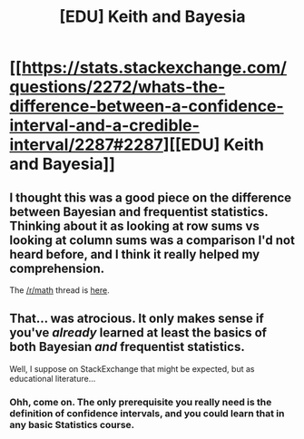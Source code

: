 #+TITLE: [EDU] Keith and Bayesia

* [[https://stats.stackexchange.com/questions/2272/whats-the-difference-between-a-confidence-interval-and-a-credible-interval/2287#2287][[EDU] Keith and Bayesia]]
:PROPERTIES:
:Score: 10
:DateUnix: 1409188986.0
:DateShort: 2014-Aug-28
:END:

** I thought this was a good piece on the difference between Bayesian and frequentist statistics. Thinking about it as looking at row sums vs looking at column sums was a comparison I'd not heard before, and I think it really helped my comprehension.

The [[/r/math]] thread is [[http://www.reddit.com/r/math/comments/2en9fv/stackexchange_illustrating_the_difference_between/][here]].
:PROPERTIES:
:Score: 1
:DateUnix: 1409190478.0
:DateShort: 2014-Aug-28
:END:


** That... was atrocious. It only makes sense if you've /already/ learned at least the basics of both Bayesian /and/ frequentist statistics.

Well, I suppose on StackExchange that might be expected, but as educational literature...
:PROPERTIES:
:Score: 1
:DateUnix: 1409556996.0
:DateShort: 2014-Sep-01
:END:

*** Ohh, come on. The only prerequisite you really need is the definition of confidence intervals, and you could learn that in any basic Statistics course.
:PROPERTIES:
:Score: 1
:DateUnix: 1409582021.0
:DateShort: 2014-Sep-01
:END:
